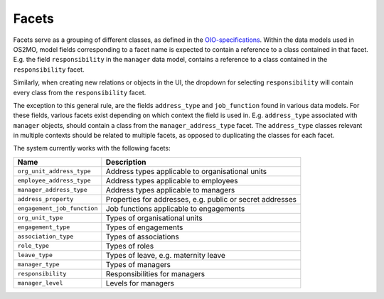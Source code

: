 Facets
======

Facets serve as a grouping of different classes, as defined in the OIO-specifications_.
Within the data models used in OS2MO, model fields corresponding to a facet
name is expected to contain a reference to a class contained in that facet.
E.g. the field ``responsibility`` in the ``manager`` data model, contains a
reference to a class contained in the ``responsibility`` facet.

Similarly, when creating new relations or objects in the UI, the dropdown for
selecting ``responsibility`` will contain every class from the
``responsibility`` facet.

The exception to this general rule, are the fields ``address_type`` and
``job_function`` found in various data models. For these fields, various
facets exist depending on which context the field is used in.
E.g. ``address_type`` associated with ``manager`` objects, should contain a
class from the ``manager_address_type`` facet. The ``address_type`` classes
relevant in multiple contexts should be related to multiple facets, as
opposed to duplicating the classes for each facet.

.. _OIO-specifications: https://digitaliser.dk/resource/1567856

The system currently works with the following facets:

+------------------------------+-----------------------------------------------------------+
| Name                         | Description                                               |
+==============================+===========================================================+
| ``org_unit_address_type``    | Address types applicable to organisational units          |
+------------------------------+-----------------------------------------------------------+
| ``employee_address_type``    | Address types applicable to employees                     |
+------------------------------+-----------------------------------------------------------+
| ``manager_address_type``     | Address types applicable to managers                      |
+------------------------------+-----------------------------------------------------------+
| ``address_property``         | Properties for addresses, e.g. public or secret addresses |
+------------------------------+-----------------------------------------------------------+
| ``engagement_job_function``  | Job functions applicable to engagements                   |
+------------------------------+-----------------------------------------------------------+
| ``org_unit_type``            | Types of organisational units                             |
+------------------------------+-----------------------------------------------------------+
| ``engagement_type``          | Types of engagements                                      |
+------------------------------+-----------------------------------------------------------+
| ``association_type``         | Types of associations                                     |
+------------------------------+-----------------------------------------------------------+
| ``role_type``                | Types of roles                                            |
+------------------------------+-----------------------------------------------------------+
| ``leave_type``               | Types of leave, e.g. maternity leave                      |
+------------------------------+-----------------------------------------------------------+
| ``manager_type``             | Types of managers                                         |
+------------------------------+-----------------------------------------------------------+
| ``responsibility``           | Responsibilities for managers                             |
+------------------------------+-----------------------------------------------------------+
| ``manager_level``            | Levels for managers                                       |
+------------------------------+-----------------------------------------------------------+
